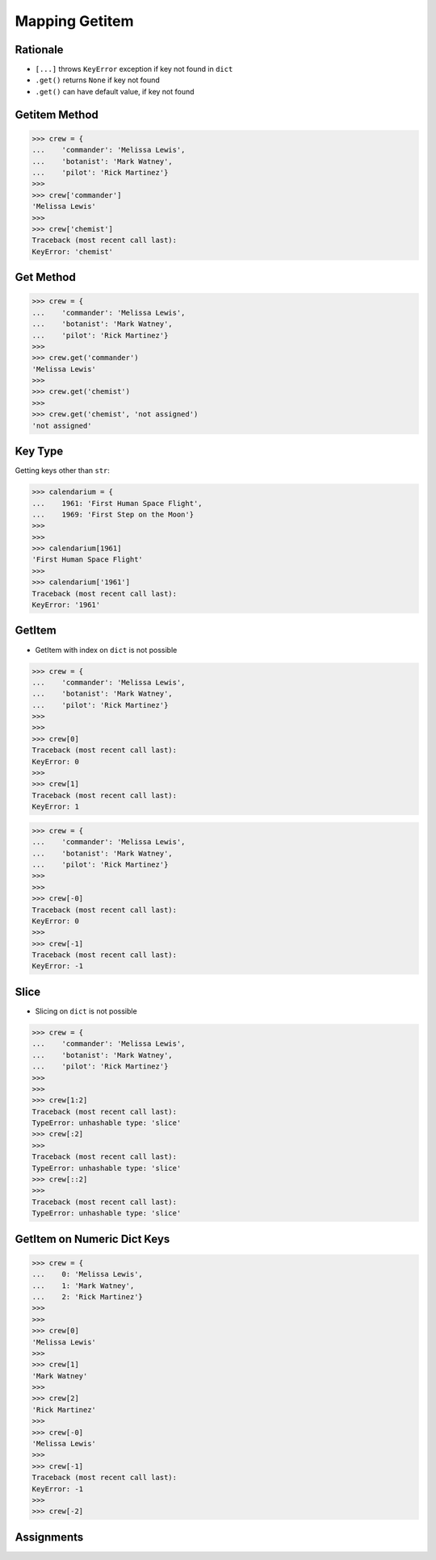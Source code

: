 Mapping Getitem
===============


Rationale
---------
* ``[...]`` throws ``KeyError`` exception if key not found in ``dict``
* ``.get()`` returns ``None`` if key not found
* ``.get()`` can have default value, if key not found


Getitem Method
--------------
>>> crew = {
...    'commander': 'Melissa Lewis',
...    'botanist': 'Mark Watney',
...    'pilot': 'Rick Martinez'}
>>>
>>> crew['commander']
'Melissa Lewis'
>>>
>>> crew['chemist']
Traceback (most recent call last):
KeyError: 'chemist'


Get Method
----------
>>> crew = {
...    'commander': 'Melissa Lewis',
...    'botanist': 'Mark Watney',
...    'pilot': 'Rick Martinez'}
>>>
>>> crew.get('commander')
'Melissa Lewis'
>>>
>>> crew.get('chemist')
>>>
>>> crew.get('chemist', 'not assigned')
'not assigned'


Key Type
--------
Getting keys other than ``str``:

>>> calendarium = {
...    1961: 'First Human Space Flight',
...    1969: 'First Step on the Moon'}
>>>
>>>
>>> calendarium[1961]
'First Human Space Flight'
>>>
>>> calendarium['1961']
Traceback (most recent call last):
KeyError: '1961'



GetItem
-------
* GetItem with index on ``dict`` is not possible

>>> crew = {
...    'commander': 'Melissa Lewis',
...    'botanist': 'Mark Watney',
...    'pilot': 'Rick Martinez'}
>>>
>>>
>>> crew[0]
Traceback (most recent call last):
KeyError: 0
>>>
>>> crew[1]
Traceback (most recent call last):
KeyError: 1

>>> crew = {
...    'commander': 'Melissa Lewis',
...    'botanist': 'Mark Watney',
...    'pilot': 'Rick Martinez'}
>>>
>>>
>>> crew[-0]
Traceback (most recent call last):
KeyError: 0
>>>
>>> crew[-1]
Traceback (most recent call last):
KeyError: -1


Slice
-----
* Slicing on ``dict`` is not possible

>>> crew = {
...    'commander': 'Melissa Lewis',
...    'botanist': 'Mark Watney',
...    'pilot': 'Rick Martinez'}
>>>
>>>
>>> crew[1:2]
Traceback (most recent call last):
TypeError: unhashable type: 'slice'
>>> crew[:2]
>>>
Traceback (most recent call last):
TypeError: unhashable type: 'slice'
>>> crew[::2]
>>>
Traceback (most recent call last):
TypeError: unhashable type: 'slice'


GetItem on Numeric Dict Keys
----------------------------
>>> crew = {
...    0: 'Melissa Lewis',
...    1: 'Mark Watney',
...    2: 'Rick Martinez'}
>>>
>>>
>>> crew[0]
'Melissa Lewis'
>>>
>>> crew[1]
'Mark Watney'
>>>
>>> crew[2]
'Rick Martinez'
>>>
>>> crew[-0]
'Melissa Lewis'
>>>
>>> crew[-1]
Traceback (most recent call last):
KeyError: -1
>>>
>>> crew[-2]


Assignments
-----------
.. todo:: Create assignments
